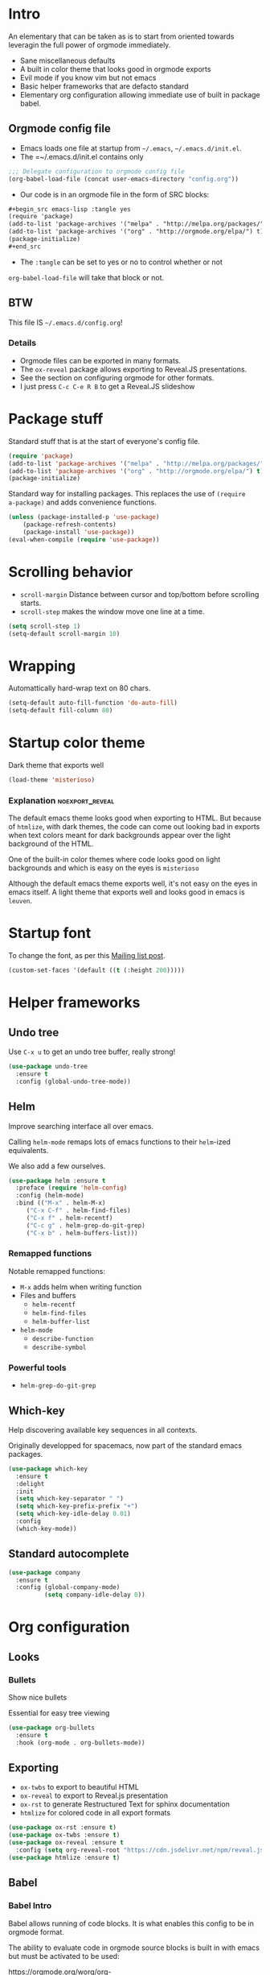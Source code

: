 #+OPTIONS: toc:1
#+REVEAL_MIN_SCALE: 0.1
#+REVEAL_HLEVEL: 2
#+PROPERTY: header-args :tangle yes

* Intro
#+REVEAL: split
An elementary that can be taken as is to start from oriented towards leveragin
the full power of orgmode immediately.
- Sane miscellaneous defaults
- A built in color theme that looks good in orgmode exports
- Evil mode if you know vim but not emacs
- Basic helper frameworks that are defacto standard
- Elementary org configuration allowing immediate use of built in package babel.

** Orgmode config file

- Emacs loads one file at startup from =~/.emacs=, =~/.emacs.d/init.el=.
- The =~/.emacs.d/init.el contains only
#+begin_src emacs-lisp :tangle no
;;; Delegate configuration to orgmode config file
(org-babel-load-file (concat user-emacs-directory "config.org"))
#+end_src
- Our code is in an orgmode file in the form of SRC blocks:
#+begin_src org
,#+begin_src emacs-lisp :tangle yes
(require 'package)
(add-to-list 'package-archives '("melpa" . "http://melpa.org/packages/") t)
(add-to-list 'package-archives '("org" . "http://orgmode.org/elpa/") t)
(package-initialize)
,#+end_src
#+end_src
- The =:tangle= can be set to yes or no to control whether or not
=org-babel-load-file= will take that block or not.

** BTW

This file IS =~/.emacs.d/config.org=!

*** Details

- Orgmode files can be exported in many formats.
- The =ox-reveal= package allows exporting to Reveal.JS presentations.
- See the section on configuring orgmode for other formats.
- I just press =C-c C-e R B= to get a Reveal.JS slideshow

* Package stuff

   Standard stuff that is at the start of everyone's config file.
#+begin_src emacs-lisp
(require 'package)
(add-to-list 'package-archives '("melpa" . "http://melpa.org/packages/") t)
(add-to-list 'package-archives '("org" . "http://orgmode.org/elpa/") t)
(package-initialize)
#+end_src

Standard way for installing packages.  This replaces the use of =(require
a-package)= and adds convenience functions.

#+begin_src emacs-lisp
(unless (package-installed-p 'use-package)
    (package-refresh-contents)
    (package-install 'use-package))
(eval-when-compile (require 'use-package))
#+end_src

* Scrolling behavior

- =scroll-margin= Distance between cursor and top/bottom before scrolling starts.
- =scroll-step= makes the window move one line at a time.

#+BEGIN_SRC emacs-lisp
(setq scroll-step 1)
(setq-default scroll-margin 10)
#+end_src

* Wrapping

Automattically hard-wrap text on 80 chars.

#+begin_src emacs-lisp
(setq-default auto-fill-function 'do-auto-fill)
(setq-default fill-column 80)
#+end_src

* Startup color theme

Dark theme that exports well

#+begin_src emacs-lisp
(load-theme 'misterioso)
#+end_src

*** Explanation                                             :noexport_reveal:

   The default emacs theme looks good when exporting to HTML.  But because of
   =htmlize=, with dark themes, the code can come out looking bad in exports
   when text colors meant for dark backgrounds appear over the light background
   of the HTML.

   One of the built-in color themes where code looks good on light backgrounds
   and which is easy on the eyes is =misterioso=

   Although the default emacs theme exports well, it's not easy on the eyes in
   emacs itself.  A light theme that exports well and looks good in emacs is
   =leuven=.

* Startup font
   
To change the font, as per this [[http://emacs.1067599.n8.nabble.com/Changing-font-size-of-all-the-buffers-including-the-status-line-and-the-characters-shown-in-electricr-tp466906p466932.html][Mailing list post]].

#+begin_src emacs-lisp
(custom-set-faces '(default ((t (:height 200)))))
#+end_src

#+RESULTS:

* Helper frameworks

** Undo tree
    Use =C-x u= to get an undo tree buffer, really strong!
#+begin_src emacs-lisp
(use-package undo-tree
  :ensure t
  :config (global-undo-tree-mode))
#+end_src
** Helm

Improve searching interface all over emacs.

Calling =helm-mode= remaps lots of emacs functions to their =helm=-ized
equivalents.

We also add a few ourselves.

#+begin_src emacs-lisp
(use-package helm :ensure t
  :preface (require 'helm-config)
  :config (helm-mode)
  :bind (("M-x" . helm-M-x)
	 ("C-x C-f" . helm-find-files)
	 ("C-x f" . helm-recentf)
	 ("C-c g" . helm-grep-do-git-grep)
	 ("C-x b" . helm-buffers-list)))
#+end_src

*** Remapped functions

     Notable remapped functions:
- =M-x= adds helm when writing function
- Files and buffers
  - =helm-recentf=
  - =helm-find-files=
  - =helm-buffer-list=
- =helm-mode=
  - =describe-function=
  - =describe-symbol=

*** Powerful tools

- =helm-grep-do-git-grep=

** Which-key

Help discovering available key sequences in all contexts.

Originally developped for spacemacs, now part of the standard emacs packages.

#+begin_src emacs-lisp
(use-package which-key
  :ensure t
  :delight
  :init
  (setq which-key-separator " ")
  (setq which-key-prefix-prefix "+")
  (setq which-key-idle-delay 0.01)
  :config
  (which-key-mode))
#+end_src

** Standard autocomplete

#+begin_src emacs-lisp
(use-package company
  :ensure t
  :config (global-company-mode)
          (setq company-idle-delay 0))
#+end_src
* Org configuration
** Looks
*** Bullets

Show nice bullets

Essential for easy tree viewing

#+begin_src emacs-lisp
(use-package org-bullets
  :ensure t
  :hook (org-mode . org-bullets-mode))
#+end_src

** Exporting

- =ox-twbs= to export to beautiful HTML
- =ox-reveal= to export to Reveal.js presentation
- =ox-rst= to generate Restructured Text for sphinx documentation
- =htmlize= for colored code in all export formats

#+begin_src emacs-lisp
(use-package ox-rst :ensure t)
(use-package ox-twbs :ensure t)
(use-package ox-reveal :ensure t
  :config (setq org-reveal-root "https://cdn.jsdelivr.net/npm/reveal.js"))
(use-package htmlize :ensure t)
#+end_src

** Babel
*** Babel Intro
Babel allows running of code blocks.  It is what enables this config to be in
orgmode format.

The ability to evaluate code in orgmode source blocks is built in with emacs but
must be activated to be used:

https://orgmode.org/worg/org-contrib/babel/languages/index.html#configure

*** Babel config
We simply add languages that we want to become available.  There are many more
but some of them require installing extra packages.

#+begin_src emacs-lisp
(org-babel-do-load-languages 'org-babel-load-languages
    '((shell . t)
      (python . t)))
#+end_src

*** Disable prompt
As a security precaution this is off by default.  It would indeed be quite
surprising if your text editor runs a shell command if you accidently do =C-c
C-c=.

But if you know it exists, then there is no big deal.  Indeed one is not
surprised that a command runs when the press enter in a shell.

#+begin_src emacs-lisp
(setq org-confirm-babel-evaluate nil)
#+end_src
    
* Evil mode
  :PROPERTIES:
  :header-args: :tangle yes
  :END:

** Install and activate

#+begin_src emacs-lisp
(use-package evil
  :ensure t
  :init
  (setq evil-want-C-i-jump nil)
  :config (evil-mode))
#+end_src

The =evil-want-C-i-jump= is very important.  When running emacs in the shell,
the TAB key doesn't work properly if we don't put it there.

** Vim like window split keys

#+begin_src emacs-lisp
(define-key evil-insert-state-map (kbd "C-w") evil-window-map)
(define-key evil-insert-state-map (kbd "C-w /") 'split-window-right)
(define-key evil-insert-state-map (kbd "C-w -") 'split-window-below)
#+END_SRC

** Map undo keys to undo-tree function

#+begin_src emacs-lisp
(define-key evil-normal-state-map (kbd "C-r") 'undo-tree-redo)
(define-key evil-normal-state-map (kbd "u") 'undo-tree-undo)
#+end_src

* Extracted code
    :PROPERTIES:
    :header-args: :tangle no
    :END:
** Misc stuff
#+begin_src emacs-lisp
(require 'package)
(add-to-list 'package-archives '("melpa" . "http://melpa.org/packages/") t)
(add-to-list 'package-archives '("org" . "http://orgmode.org/elpa/") t)
(package-initialize)
(unless (package-installed-p 'use-package) (package-refresh-contents) (package-install 'use-package))
(eval-when-compile (require 'use-package))
(setq scroll-step 1)
(setq-default scroll-margin 10)
(setq-default auto-fill-function 'do-auto-fill)
(setq-default fill-column 80)
(load-theme 'misterioso)
(custom-set-faces '(default ((t (:height 200)))))
#+end_src
** Package configs
#+begin_src emacs-lisp
(use-package undo-tree :ensure t :config (global-undo-tree-mode))
(use-package helm :ensure t :preface (require 'helm-config) :config (helm-mode) :bind (("M-x" . helm-M-x) ("C-x C-f" . helm-find-files) ("C-x f" . helm-recentf) ("C-c g" . helm-grep-do-git-grep) ("C-x b" . helm-buffers-list)))
(use-package which-key :ensure t :delight :init (setq which-key-separator " ") (setq which-key-prefix-prefix "+") (setq which-key-idle-delay 0.01) :config (which-key-mode))
(use-package company :ensure t :config (global-company-mode) (setq company-idle-delay 0))
(use-package org-bullets :ensure t :hook (org-mode . org-bullets-mode))
(use-package ox-rst :ensure t)
(use-package ox-twbs :ensure t)
(use-package ox-reveal :ensure t :config (setq org-reveal-root "https://cdn.jsdelivr.net/npm/reveal.js"))
(use-package htmlize :ensure t)
(org-babel-do-load-languages 'org-babel-load-languages '((shell . t) (python . t)))
(setq org-confirm-babel-evaluate nil)
#+end_src
And a little bit more for vim, there are some keys that are essential to remap.
#+begin_src emacs-lisp
(use-package evil :ensure t :init (setq evil-want-C-i-jump nil) :config (evil-mode))
(define-key evil-insert-state-map (kbd "C-w") evil-window-map)
(define-key evil-insert-state-map (kbd "C-w /") 'split-window-right)
(define-key evil-insert-state-map (kbd "C-w -") 'split-window-below)
(define-key evil-normal-state-map (kbd "C-r") 'undo-tree-redo)
(define-key evil-normal-state-map (kbd "u") 'undo-tree-undo)
#+end_src
